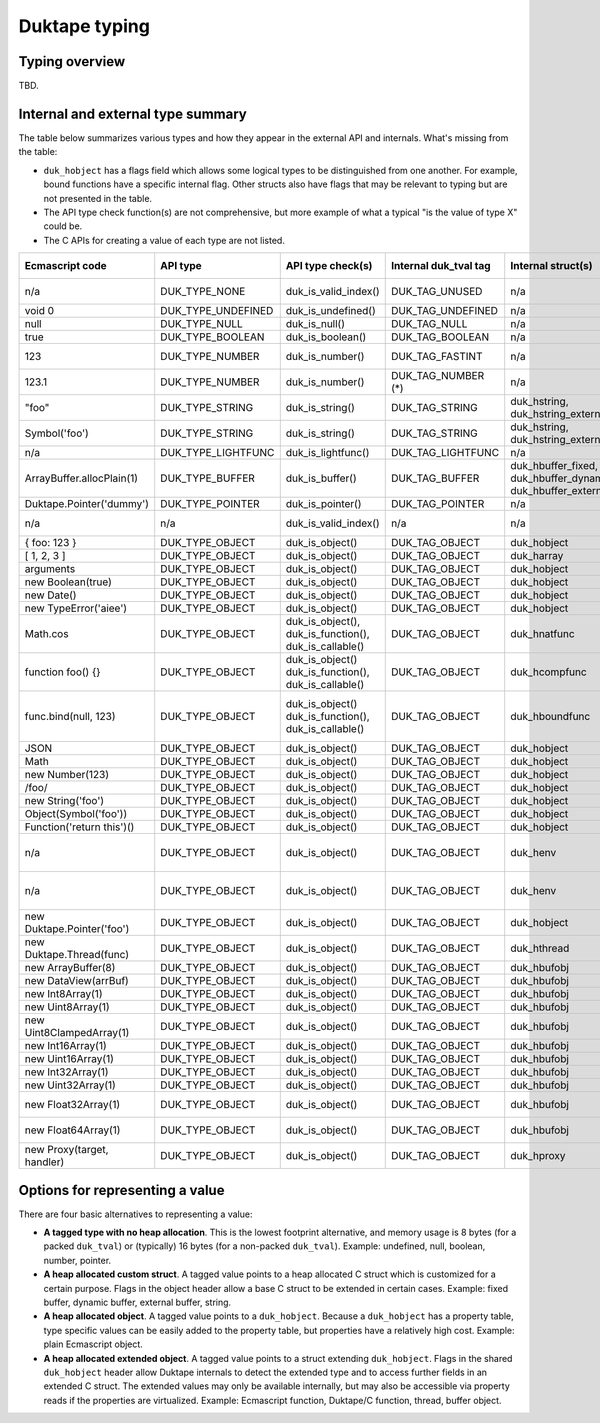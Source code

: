 ==============
Duktape typing
==============

Typing overview
===============

TBD.

Internal and external type summary
==================================

The table below summarizes various types and how they appear in the external
API and internals.  What's missing from the table:

* ``duk_hobject`` has a flags field which allows some logical types to be
  distinguished from one another.  For example, bound functions have a
  specific internal flag.  Other structs also have flags that may be relevant
  to typing but are not presented in the table.

* The API type check function(s) are not comprehensive, but more example of
  what a typical "is the value of type X" could be.

* The C APIs for creating a value of each type are not listed.

+----------------------------+---------------------+------------------------+-----------------------+-------------------------+-------------------------------------+-------------------+-------------------------------+-------------------------------------+
| Ecmascript code            | API type            | API type check(s)      | Internal duk_tval tag | Internal struct(s)      | duk_hobject class number            | Ecmascript typeof | Ecmascript Object .toString() | Notes                               |
+============================+=====================+========================+=======================+=========================+=====================================+===================+===============================+=====================================+
| n/a                        | DUK_TYPE_NONE       | duk_is_valid_index()   | DUK_TAG_UNUSED        | n/a                     | n/a                                 | n/a               | n/a                           | Marker for "no value" when doing    |
|                            |                     |                        |                       |                         |                                     |                   |                               | a valus stack type lookup.          |
+----------------------------+---------------------+------------------------+-----------------------+-------------------------+-------------------------------------+-------------------+-------------------------------+-------------------------------------+
| void 0                     | DUK_TYPE_UNDEFINED  | duk_is_undefined()     | DUK_TAG_UNDEFINED     | n/a                     | n/a                                 | undefined         | [object Undefined]            |                                     |
+----------------------------+---------------------+------------------------+-----------------------+-------------------------+-------------------------------------+-------------------+-------------------------------+-------------------------------------+
| null                       | DUK_TYPE_NULL       | duk_is_null()          | DUK_TAG_NULL          | n/a                     | n/a                                 | object (!)        | [object Null]                 |                                     |
+----------------------------+---------------------+------------------------+-----------------------+-------------------------+-------------------------------------+-------------------+-------------------------------+-------------------------------------+
| true                       | DUK_TYPE_BOOLEAN    | duk_is_boolean()       | DUK_TAG_BOOLEAN       | n/a                     | n/a                                 | boolean           | [object Boolean]              |                                     |
+----------------------------+---------------------+------------------------+-----------------------+-------------------------+-------------------------------------+-------------------+-------------------------------+-------------------------------------+
| 123                        | DUK_TYPE_NUMBER     | duk_is_number()        | DUK_TAG_FASTINT       | n/a                     | n/a                                 | number            | [object Number]               | If 48-bit signed int, and fastint   |
|                            |                     |                        |                       |                         |                                     |                   |                               | support enabled.                    |
+----------------------------+---------------------+------------------------+-----------------------+-------------------------+-------------------------------------+-------------------+-------------------------------+-------------------------------------+
| 123.1                      | DUK_TYPE_NUMBER     | duk_is_number()        | DUK_TAG_NUMBER (*)    | n/a                     | n/a                                 | number            | [object Number]               | With packed duk_tval, no explicit   |
|                            |                     |                        |                       |                         |                                     |                   |                               | internal tag.                       |
+----------------------------+---------------------+------------------------+-----------------------+-------------------------+-------------------------------------+-------------------+-------------------------------+-------------------------------------+
| "foo"                      | DUK_TYPE_STRING     | duk_is_string()        | DUK_TAG_STRING        | duk_hstring,            | n/a                                 | string            | [object String]               |                                     |
|                            |                     |                        |                       | duk_hstring_external    |                                     |                   |                               |                                     | 
+----------------------------+---------------------+------------------------+-----------------------+-------------------------+-------------------------------------+-------------------+-------------------------------+-------------------------------------+
| Symbol('foo')              | DUK_TYPE_STRING     | duk_is_string()        | DUK_TAG_STRING        | duk_hstring,            | n/a                                 | symbol            | [object Symbol]               | Symbols                             |
|                            |                     |                        |                       | duk_hstring_external    |                                     |                   |                               | (NOT FINALIZED)                     |
+----------------------------+---------------------+------------------------+-----------------------+-------------------------+-------------------------------------+-------------------+-------------------------------+-------------------------------------+
| n/a                        | DUK_TYPE_LIGHTFUNC  | duk_is_lightfunc()     | DUK_TAG_LIGHTFUNC     | n/a                     | n/a                                 | function          | [object Function]             |                                     |
+----------------------------+---------------------+------------------------+-----------------------+-------------------------+-------------------------------------+-------------------+-------------------------------+-------------------------------------+
| ArrayBuffer.allocPlain(1)  | DUK_TYPE_BUFFER     | duk_is_buffer()        | DUK_TAG_BUFFER        | duk_hbuffer_fixed,      | n/a                                 | object            | [object Uint8Array]           |                                     |
|                            |                     |                        |                       | duk_hbuffer_dynamic,    |                                     |                   |                               |                                     |
|                            |                     |                        |                       | duk_hbuffer_external    |                                     |                   |                               |                                     |
+----------------------------+---------------------+------------------------+-----------------------+-------------------------+-------------------------------------+-------------------+-------------------------------+-------------------------------------+
| Duktape.Pointer('dummy')   | DUK_TYPE_POINTER    | duk_is_pointer()       | DUK_TAG_POINTER       | n/a                     | n/a                                 | pointer           | [object Pointer]              |                                     |
+----------------------------+---------------------+------------------------+-----------------------+-------------------------+-------------------------------------+-------------------+-------------------------------+-------------------------------------+
| n/a                        | n/a                 | duk_is_valid_index()   | n/a                   | n/a                     | DUK_HOBJECT_CLASS_NONE              | n/a               | n/a                           | Marker for "no value" when doing    |
|                            |                     |                        |                       |                         |                                     |                   |                               | a class number lookup.              |
+----------------------------+---------------------+------------------------+-----------------------+-------------------------+-------------------------------------+-------------------+-------------------------------+-------------------------------------+
| { foo: 123 }               | DUK_TYPE_OBJECT     | duk_is_object()        | DUK_TAG_OBJECT        | duk_hobject             | DUK_HOBJECT_CLASS_OBJECT            | object            | [object Object]               |                                     |
+----------------------------+---------------------+------------------------+-----------------------+-------------------------+-------------------------------------+-------------------+-------------------------------+-------------------------------------+
| [ 1, 2, 3 ]                | DUK_TYPE_OBJECT     | duk_is_object()        | DUK_TAG_OBJECT        | duk_harray              | DUK_HOBJECT_CLASS_ARRAY             | object            | [object Array]                | duk_harray extends duk_hobject.     |
+----------------------------+---------------------+------------------------+-----------------------+-------------------------+-------------------------------------+-------------------+-------------------------------+-------------------------------------+
| arguments                  | DUK_TYPE_OBJECT     | duk_is_object()        | DUK_TAG_OBJECT        | duk_hobject             | DUK_HOBJECT_CLASS_ARGUMENTS         | object            | [object Arguments]            | Not an array; array-like.           |
+----------------------------+---------------------+------------------------+-----------------------+-------------------------+-------------------------------------+-------------------+-------------------------------+-------------------------------------+
| new Boolean(true)          | DUK_TYPE_OBJECT     | duk_is_object()        | DUK_TAG_OBJECT        | duk_hobject             | DUK_HOBJECT_CLASS_BOOLEAN           | object            | [object Boolean]              |                                     |
+----------------------------+---------------------+------------------------+-----------------------+-------------------------+-------------------------------------+-------------------+-------------------------------+-------------------------------------+
| new Date()                 | DUK_TYPE_OBJECT     | duk_is_object()        | DUK_TAG_OBJECT        | duk_hobject             | DUK_HOBJECT_CLASS_DATE              | object            | [object Date]                 |                                     |
+----------------------------+---------------------+------------------------+-----------------------+-------------------------+-------------------------------------+-------------------+-------------------------------+-------------------------------------+
| new TypeError('aiee')      | DUK_TYPE_OBJECT     | duk_is_object()        | DUK_TAG_OBJECT        | duk_hobject             | DUK_HOBJECT_CLASS_ERROR             | object            | [object Error]                |                                     |
+----------------------------+---------------------+------------------------+-----------------------+-------------------------+-------------------------------------+-------------------+-------------------------------+-------------------------------------+
| Math.cos                   | DUK_TYPE_OBJECT     | duk_is_object(),       | DUK_TAG_OBJECT        | duk_hnatfunc            | DUK_HOBJECT_CLASS_FUNCTION          | function          | [object Function]             | duk_hnatfunc extends duk_hobject.   |
|                            |                     | duk_is_function(),     |                       |                         |                                     |                   |                               |                                     |
|                            |                     | duk_is_callable()      |                       |                         |                                     |                   |                               |                                     |
+----------------------------+---------------------+------------------------+-----------------------+-------------------------+-------------------------------------+-------------------+-------------------------------+-------------------------------------+
| function foo() {}          | DUK_TYPE_OBJECT     | duk_is_object()        | DUK_TAG_OBJECT        | duk_hcompfunc           | DUK_HOBJECT_CLASS_FUNCTION          | function          | [object Function]             | duk_hcompfunc extends duk_hobject.  |
|                            |                     | duk_is_function(),     |                       |                         |                                     |                   |                               |                                     |
|                            |                     | duk_is_callable()      |                       |                         |                                     |                   |                               |                                     |
+----------------------------+---------------------+------------------------+-----------------------+-------------------------+-------------------------------------+-------------------+-------------------------------+-------------------------------------+
| func.bind(null, 123)       | DUK_TYPE_OBJECT     | duk_is_object()        | DUK_TAG_OBJECT        | duk_hboundfunc          | DUK_HOBJECT_CLASS_FUNCTION          | function          | [object Function]             | duk_hobject flag                    |
|                            |                     | duk_is_function(),     |                       |                         |                                     |                   |                               | DUK_HOBJECT_FLAG_BOUNDFUNC is set.  |
|                            |                     | duk_is_callable()      |                       |                         |                                     |                   |                               | duk_hboundfunc extends duk_hobject. |
+----------------------------+---------------------+------------------------+-----------------------+-------------------------+-------------------------------------+-------------------+-------------------------------+-------------------------------------+
| JSON                       | DUK_TYPE_OBJECT     | duk_is_object()        | DUK_TAG_OBJECT        | duk_hobject             | DUK_HOBJECT_CLASS_JSON              | object            | [object JSON]                 |                                     |
+----------------------------+---------------------+------------------------+-----------------------+-------------------------+-------------------------------------+-------------------+-------------------------------+-------------------------------------+
| Math                       | DUK_TYPE_OBJECT     | duk_is_object()        | DUK_TAG_OBJECT        | duk_hobject             | DUK_HOBJECT_CLASS_MATH              | object            | [object Math]                 |                                     |
+----------------------------+---------------------+------------------------+-----------------------+-------------------------+-------------------------------------+-------------------+-------------------------------+-------------------------------------+
| new Number(123)            | DUK_TYPE_OBJECT     | duk_is_object()        | DUK_TAG_OBJECT        | duk_hobject             | DUK_HOBJECT_CLASS_NUMBER            | object            | [object Number]               |                                     |
+----------------------------+---------------------+------------------------+-----------------------+-------------------------+-------------------------------------+-------------------+-------------------------------+-------------------------------------+
| /foo/                      | DUK_TYPE_OBJECT     | duk_is_object()        | DUK_TAG_OBJECT        | duk_hobject             | DUK_HOBJECT_CLASS_REGEXP            | object            | [object RegExp]               |                                     |
+----------------------------+---------------------+------------------------+-----------------------+-------------------------+-------------------------------------+-------------------+-------------------------------+-------------------------------------+
| new String('foo')          | DUK_TYPE_OBJECT     | duk_is_object()        | DUK_TAG_OBJECT        | duk_hobject             | DUK_HOBJECT_CLASS_STRING            | object            | [object String]               |                                     |
+----------------------------+---------------------+------------------------+-----------------------+-------------------------+-------------------------------------+-------------------+-------------------------------+-------------------------------------+
| Object(Symbol('foo'))      | DUK_TYPE_OBJECT     | duk_is_object()        | DUK_TAG_OBJECT        | duk_hobject             | DUK_HOBJECT_CLASS_SYMBOL            | object            | [object Symbol]               | (NOT FINALIZED)                     |
+----------------------------+---------------------+------------------------+-----------------------+-------------------------+-------------------------------------+-------------------+-------------------------------+-------------------------------------+
| Function('return this')()  | DUK_TYPE_OBJECT     | duk_is_object()        | DUK_TAG_OBJECT        | duk_hobject             | DUK_HOBJECT_CLASS_GLOBAL            | object            | [object global]               |                                     |
+----------------------------+---------------------+------------------------+-----------------------+-------------------------+-------------------------------------+-------------------+-------------------------------+-------------------------------------+
| n/a                        | DUK_TYPE_OBJECT     | duk_is_object()        | DUK_TAG_OBJECT        | duk_henv                | DUK_HOBJECT_CLASS_OBJENV            | object            | [object ObjEnv]               | Internal scope object for an        |
|                            |                     |                        |                       |                         |                                     |                   |                               | object environment.  duk_henv       |
|                            |                     |                        |                       |                         |                                     |                   |                               | extends duk_hobject.                |
+----------------------------+---------------------+------------------------+-----------------------+-------------------------+-------------------------------------+-------------------+-------------------------------+-------------------------------------+
| n/a                        | DUK_TYPE_OBJECT     | duk_is_object()        | DUK_TAG_OBJECT        | duk_henv                | DUK_HOBJECT_CLASS_DECENV            | object            | [object DecEnv]               | Internal scope object for a         |
|                            |                     |                        |                       |                         |                                     |                   |                               | declarative environment.  duk_henv  |
|                            |                     |                        |                       |                         |                                     |                   |                               | extends duk_hobject.                |
+----------------------------+---------------------+------------------------+-----------------------+-------------------------+-------------------------------------+-------------------+-------------------------------+-------------------------------------+
| new Duktape.Pointer('foo') | DUK_TYPE_OBJECT     | duk_is_object()        | DUK_TAG_OBJECT        | duk_hobject             | DUK_HOBJECT_CLASS_POINTER           | object            | [object Pointer]              |                                     |
+----------------------------+---------------------+------------------------+-----------------------+-------------------------+-------------------------------------+-------------------+-------------------------------+-------------------------------------+
| new Duktape.Thread(func)   | DUK_TYPE_OBJECT     | duk_is_object()        | DUK_TAG_OBJECT        | duk_hthread             | DUK_HOBJECT_CLASS_THREAD            | object            | [object Thread]               |                                     |
+----------------------------+---------------------+------------------------+-----------------------+-------------------------+-------------------------------------+-------------------+-------------------------------+-------------------------------------+
| new ArrayBuffer(8)         | DUK_TYPE_OBJECT     | duk_is_object()        | DUK_TAG_OBJECT        | duk_hbufobj             | DUK_HOBJECT_CLASS_ARRAYBUFFER       | object            | [object ArrayBuffer]          | duk_hbufobj extends duk_hobject.    |
+----------------------------+---------------------+------------------------+-----------------------+-------------------------+-------------------------------------+-------------------+-------------------------------+-------------------------------------+
| new DataView(arrBuf)       | DUK_TYPE_OBJECT     | duk_is_object()        | DUK_TAG_OBJECT        | duk_hbufobj             | DUK_HOBJECT_CLASS_DATAVIEW          | object            | [object DataView]             |                                     |
+----------------------------+---------------------+------------------------+-----------------------+-------------------------+-------------------------------------+-------------------+-------------------------------+-------------------------------------+
| new Int8Array(1)           | DUK_TYPE_OBJECT     | duk_is_object()        | DUK_TAG_OBJECT        | duk_hbufobj             | DUK_HOBJECT_CLASS_INT8ARRAY         | object            | [object Int8Array]            |                                     |
+----------------------------+---------------------+------------------------+-----------------------+-------------------------+-------------------------------------+-------------------+-------------------------------+-------------------------------------+
| new Uint8Array(1)          | DUK_TYPE_OBJECT     | duk_is_object()        | DUK_TAG_OBJECT        | duk_hbufobj             | DUK_HOBJECT_CLASS_UINT8ARRAY        | object            | [object Uint8Array]           |                                     |
+----------------------------+---------------------+------------------------+-----------------------+-------------------------+-------------------------------------+-------------------+-------------------------------+-------------------------------------+
| new Uint8ClampedArray(1)   | DUK_TYPE_OBJECT     | duk_is_object()        | DUK_TAG_OBJECT        | duk_hbufobj             | DUK_HOBJECT_CLASS_UINT8CLAMPEDARRAY | object            | [object Uint8ClampedArray]    |                                     |
+----------------------------+---------------------+------------------------+-----------------------+-------------------------+-------------------------------------+-------------------+-------------------------------+-------------------------------------+
| new Int16Array(1)          | DUK_TYPE_OBJECT     | duk_is_object()        | DUK_TAG_OBJECT        | duk_hbufobj             | DUK_HOBJECT_CLASS_INT16ARRAY        | object            | [object Int16Array]           |                                     |
+----------------------------+---------------------+------------------------+-----------------------+-------------------------+-------------------------------------+-------------------+-------------------------------+-------------------------------------+
| new Uint16Array(1)         | DUK_TYPE_OBJECT     | duk_is_object()        | DUK_TAG_OBJECT        | duk_hbufobj             | DUK_HOBJECT_CLASS_UINT16ARRAY       | object            | [object Uint16Array]          |                                     |
+----------------------------+---------------------+------------------------+-----------------------+-------------------------+-------------------------------------+-------------------+-------------------------------+-------------------------------------+
| new Int32Array(1)          | DUK_TYPE_OBJECT     | duk_is_object()        | DUK_TAG_OBJECT        | duk_hbufobj             | DUK_HOBJECT_CLASS_INT32ARRAY        | object            | [object Int32Array]           |                                     |
+----------------------------+---------------------+------------------------+-----------------------+-------------------------+-------------------------------------+-------------------+-------------------------------+-------------------------------------+
| new Uint32Array(1)         | DUK_TYPE_OBJECT     | duk_is_object()        | DUK_TAG_OBJECT        | duk_hbufobj             | DUK_HOBJECT_CLASS_UINT32ARRAY       | object            | [object Uint32Array]          |                                     |
+----------------------------+---------------------+------------------------+-----------------------+-------------------------+-------------------------------------+-------------------+-------------------------------+-------------------------------------+
| new Float32Array(1)        | DUK_TYPE_OBJECT     | duk_is_object()        | DUK_TAG_OBJECT        | duk_hbufobj             | DUK_HOBJECT_CLASS_FLOAT32ARRAY      | object            | [object Float32Array]         |                                     |
+----------------------------+---------------------+------------------------+-----------------------+-------------------------+-------------------------------------+-------------------+-------------------------------+-------------------------------------+
| new Float64Array(1)        | DUK_TYPE_OBJECT     | duk_is_object()        | DUK_TAG_OBJECT        | duk_hbufobj             | DUK_HOBJECT_CLASS_FLOAT64ARRAY      | object            | [object Float64Array]         |                                     |
+----------------------------+---------------------+------------------------+-----------------------+-------------------------+-------------------------------------+-------------------+-------------------------------+-------------------------------------+
| new Proxy(target, handler) | DUK_TYPE_OBJECT     | duk_is_object()        | DUK_TAG_OBJECT        | duk_hproxy              | DUK_HOBJECT_CLASS_OBJECT            | object            | [object Object]               | duk_hproxy extends duk_hobject.     |
+----------------------------+---------------------+------------------------+-----------------------+-------------------------+-------------------------------------+-------------------+-------------------------------+-------------------------------------+

Options for representing a value
================================

There are four basic alternatives to representing a value:

* **A tagged type with no heap allocation**.  This is the lowest footprint
  alternative, and memory usage is 8 bytes (for a packed ``duk_tval``) or
  (typically) 16 bytes (for a non-packed ``duk_tval``).  Example: undefined,
  null, boolean, number, pointer.

* **A heap allocated custom struct**.  A tagged value points to a heap
  allocated C struct which is customized for a certain purpose.  Flags in
  the object header allow a base C struct to be extended in certain cases.
  Example: fixed buffer, dynamic buffer, external buffer, string.

* **A heap allocated object**.  A tagged value points to a ``duk_hobject``.
  Because a ``duk_hobject`` has a property table, type specific values can
  be easily added to the property table, but properties have a relatively
  high cost.  Example: plain Ecmascript object.

* **A heap allocated extended object**.  A tagged value points to a struct
  extending ``duk_hobject``.  Flags in the shared ``duk_hobject`` header
  allow Duktape internals to detect the extended type and to access further
  fields in an extended C struct.  The extended values may only be available
  internally, but may also be accessible via property reads if the properties
  are virtualized.  Example: Ecmascript function, Duktape/C function, thread,
  buffer object.
